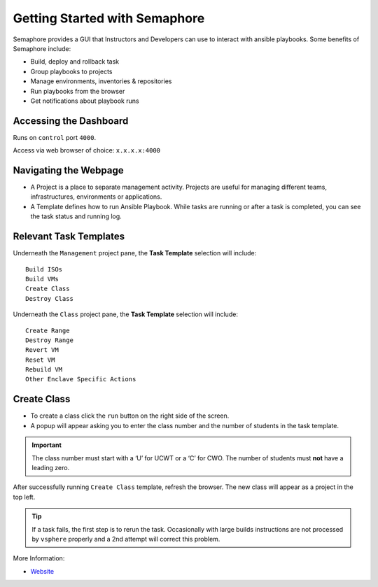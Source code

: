 Getting Started with Semaphore
==============================

.. image:: images/Semaphore.png
   :width: 400

Semaphore provides a GUI that Instructors and Developers can use to interact with ansible playbooks. Some benefits of Semaphore include: 

- Build, deploy and rollback task
- Group playbooks to projects
- Manage environments, inventories & repositories
- Run playbooks from the browser
- Get notifications about playbook runs

Accessing the Dashboard 
^^^^^^^^^^^^^^^^^

Runs on ``control`` port ``4000``.

Access via web browser of choice: ``x.x.x.x:4000``

Navigating the Webpage 
^^^^^^^^^^^^^^^^^^^^^^^^^

- A Project is a place to separate management activity. Projects are useful for managing different teams, infrastructures, environments or applications. 
- A Template defines how to run Ansible Playbook. While tasks are running or after a task is completed, you can see the task status and running log.

Relevant Task Templates
^^^^^^^^^^^^^^^^^^^^^^^
Underneath the ``Management`` project pane, the **Task Template** selection will include: 

::
   
   Build ISOs
   Build VMs
   Create Class
   Destroy Class

Underneath the ``Class`` project pane, the **Task Template** selection will include: 

::

   Create Range
   Destroy Range
   Revert VM
   Reset VM
   Rebuild VM
   Other Enclave Specific Actions

Create Class
^^^^^^^^^^^^^

- To create a class click the ``run`` button on the right side of the screen.
- A popup will appear asking you to enter the class number and the number of students in the task template. 

.. Important:: The class number must start with a ‘U’ for UCWT or a ‘C’ for CWO. The number of students must **not** have a leading zero.

After successfully running ``Create Class`` template, refresh the browser. The new class will appear as a project in the top left.

.. Tip:: If a task fails, the first step is to rerun the task. Occasionally with large builds instructions are not processed by ``vsphere`` properly and a 2nd attempt will correct this problem.

More Information: 

- `Website <https://ansible-semaphore.com/>`__
